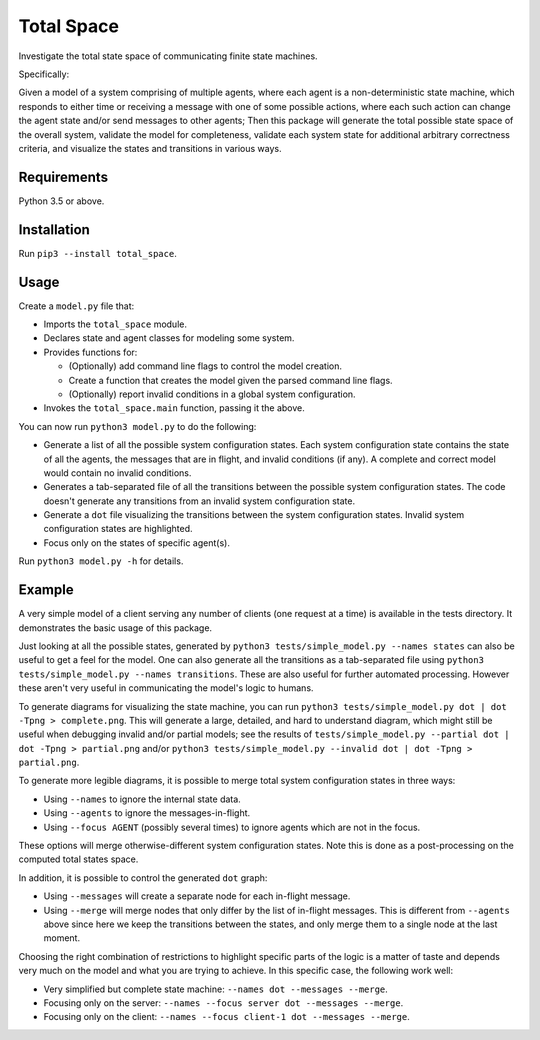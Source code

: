 Total Space
===========

Investigate the total state space of communicating finite state machines.

Specifically:

Given a model of a system comprising of
multiple agents,
where each agent is a non-deterministic state machine,
which responds to either time or receiving a message with one of some possible actions,
where each such action can change the agent state and/or send messages to other agents;
Then this package will generate the total possible state space of the overall system,
validate the model for completeness,
validate each system state for additional arbitrary correctness criteria,
and visualize the states and transitions in various ways.

Requirements
------------

Python 3.5 or above.

Installation
------------

Run ``pip3 --install total_space``.

Usage
-----

Create a ``model.py`` file that:

* Imports the ``total_space`` module.

* Declares state and agent classes for modeling some system.

* Provides functions for:

  * (Optionally) add command line flags to control the model creation.

  * Create a function that creates the model given the parsed command line flags.

  * (Optionally) report invalid conditions in a global system configuration.

* Invokes the ``total_space.main`` function, passing it the above.

You can now run ``python3 model.py`` to do the following:

* Generate a list of all the possible system configuration states.
  Each system configuration state contains the state of all the agents,
  the messages that are in flight, and invalid conditions (if any).
  A complete and correct model would contain no invalid conditions.

* Generates a tab-separated file of all the transitions between the possible system configuration states.
  The code doesn't generate any transitions from an invalid system configuration state.

* Generate a ``dot`` file visualizing the transitions between the system configuration states.
  Invalid system configuration states are highlighted.

* Focus only on the states of specific agent(s).

Run ``python3 model.py -h`` for details.

Example
-------

A very simple model of a client serving any number of clients (one request at a time) is available
in the tests directory. It demonstrates the basic usage of this package.

Just looking at all the possible states, generated by ``python3 tests/simple_model.py --names
states`` can also be useful to get a feel for the model. One can also generate all the transitions
as a tab-separated file using ``python3 tests/simple_model.py --names transitions``. These are also
useful for further automated processing. However these aren't very useful in communicating the model's
logic to humans.

To generate diagrams for visualizing the state machine, you can run ``python3 tests/simple_model.py
dot | dot -Tpng > complete.png``. This will generate a large, detailed, and hard to understand
diagram, which might still be useful when debugging invalid and/or partial models; see the results
of ``tests/simple_model.py --partial dot | dot -Tpng > partial.png`` and/or ``python3
tests/simple_model.py --invalid dot | dot -Tpng > partial.png``.

To generate more legible diagrams, it is possible to merge total system configuration states
in three ways:

* Using ``--names`` to ignore the internal state data.

* Using ``--agents`` to ignore the messages-in-flight.

* Using ``--focus AGENT`` (possibly several times) to ignore agents which are not in the focus.

These options will merge otherwise-different system configuration states. Note this is done as a
post-processing on the computed total states space.

In addition, it is possible to control the generated ``dot`` graph:

* Using ``--messages`` will create a separate node for each in-flight message.

* Using ``--merge`` will merge nodes that only differ by the list of in-flight messages.
  This is different from ``--agents`` above since here we keep the transitions between
  the states, and only merge them to a single node at the last moment.

Choosing the right combination of restrictions to highlight specific parts of the logic
is a matter of taste and depends very much on the model and what you are trying to achieve.
In this specific case, the following work well:

* Very simplified but complete state machine: ``--names dot --messages --merge``.

* Focusing only on the server: ``--names --focus server dot --messages --merge``.

* Focusing only on the client: ``--names --focus client-1 dot --messages --merge``.
